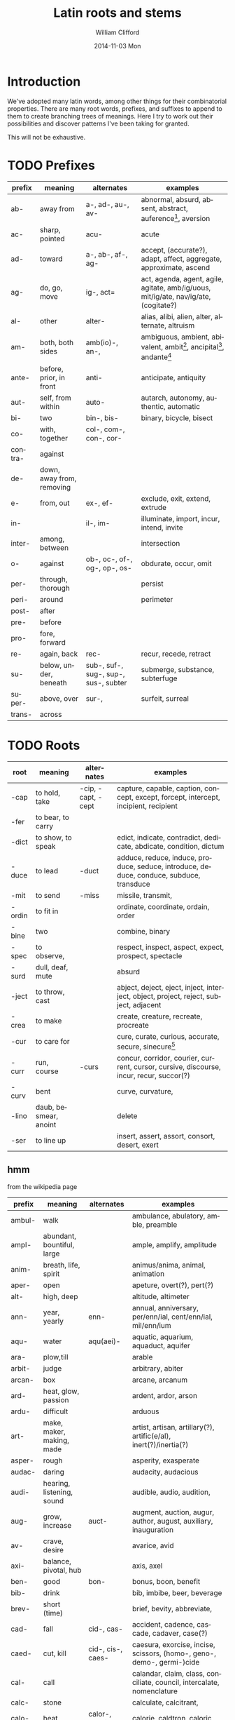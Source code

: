 #+title: Latin roots and stems
#+author: William Clifford
#+email: wobh@yahoo.com
#+date: 2014-11-03 Mon
#+description: Collection of common latin roots and stems used in English
#+keywords:

* Introduction

We've adopted many latin words, among other things for their
combinatorial properties. There are many root words, prefixes, and
suffixes to append to them to create branching trees of
meanings. Here I try to work out their possibilities and discover
patterns I've been taking for granted.

This will not be exhaustive.

* TODO Prefixes

| prefix  | meaning                   | alternates                           | examples                                                                             |
|---------+---------------------------+--------------------------------------+--------------------------------------------------------------------------------------|
| ab-     | away from                 | a-, ad-, au-, av-                    | abnormal, absurd, absent, abstract, auference[fn:1], aversion                        |
| ac-     | sharp, pointed            | acu-                                 | acute                                                                                |
| ad-     | toward                    | a-, ab-, af-, ag-                    | accept, (accurate?), adapt, affect, aggregate, approximate, ascend                   |
| ag-     | do, go, move              | ig-, act=                            | act, agenda, agent, agile, agitate, amb/ig/uous, mit/ig/ate, nav/ig/ate, (cogitate?) |
| al-     | other                     | alter-                               | alias, alibi, alien, alter, alternate, altruism                                      |
| am-     | both, both sides          | amb(io)-, an-,                       | ambiguous, ambient, abivalent, ambit[fn:2], ancipital[fn:3], andante[fn:4]           |
| ante-   | before, prior, in front   | anti-                                | anticipate, antiquity                                                                |
| aut-    | self, from within         | auto-                                | autarch, autonomy, authentic, automatic                                              |
| bi-     | two                       | bin-, bis-                           | binary, bicycle, bisect                                                              |
| co-     | with, together            | col-, com-, con-, cor-               |                                                                                      |
| contra- | against                   |                                      |                                                                                      |
| de-     | down, away from, removing |                                      |                                                                                      |
| e-      | from, out                 | ex-, ef-                             | exclude, exit, extend, extrude                                                       |
| in-     |                           | il-, im-                             | illuminate, import, incur, intend, invite                                            |
| inter-  | among, between            |                                      | intersection                                                                         |
| o-      | against                   | ob-, oc-, of-, og-, op-, os-         | obdurate, occur, omit                                                                |
| per-    | through, thorough         |                                      | persist                                                                              |
| peri-   | around                    |                                      | perimeter                                                                            |
| post-   | after                     |                                      |                                                                                      |
| pre-    | before                    |                                      |                                                                                      |
| pro-    | fore, forward             |                                      |                                                                                      |
| re-     | again, back               | rec-                                 | recur, recede, retract                                                               |
| su-     | below, under, beneath     | sub-, suf-, sug-, sup-, sus-, subter | submerge, substance, subterfuge                                                      |
| super-  | above, over               | sur-,                                | surfeit, surreal                                                                     |
| trans-  | across                    |                                      |                                                                                      |

[fn:1] aufer: to take away
[fn:2] ambit: bounds, circuit, compass, extent, range, reach, scope, sweep
[fn:3] anciptal: double-edged
[fn:4] andante: moderately slow (music direction)

* TODO Roots
| root   | meaning               | alternates         | examples                                                                                |
|--------+-----------------------+--------------------+-----------------------------------------------------------------------------------------|
| -cap   | to hold, take         | -cip, -capt, -cept | capture, capable, caption, concept, except, forcept, intercept, incipient, recipient    |
| -fer   | to bear, to carry     |                    |                                                                                         |
| -dict  | to show, to speak     |                    | edict, indicate, contradict, dedicate, abdicate, condition, dictum                      |
| -duce  | to lead               | -duct              | adduce, reduce, induce, produce, seduce, introduce, deduce, conduce, subduce, transduce |
| -mit   | to send               | -miss              | missile, transmit,                                                                      |
| -ordin | to fit in             |                    | ordinate, coordinate, ordain, order                                                     |
| -bine  | two                   |                    | combine, binary                                                                         |
| -spec  | to observe,           |                    | respect, inspect, aspect, expect, prospect, spectacle                                   |
| -surd  | dull, deaf, mute      |                    | absurd                                                                                  |
| -ject  | to throw, cast        |                    | abject, deject, eject, inject, interject, object, project, reject, subject, adjacent    |
| -crea  | to make               |                    | create, creature, recreate, procreate                                                   |
| -cur   | to care for           |                    | cure, curate, curious, accurate, secure, sinecure[fn:10]                                |
| -curr  | run, course           | -curs              | concur, corridor, courier, current, cursor, cursive, discourse, incur, recur, succor(?) |
| -curv  | bent                  |                    | curve, curvature,                                                                       |
| -lino  | daub, besmear, anoint |                    | delete                                                                                  |
| -ser   | to line up            |                    | insert, assert, assort, consort, desert, exert                                          |

[fn:10] a cushy job with little work but great pay: "sine cura"
"without care"

** hmm

from the wikipedia page

| prefix | meaning                    | alternates        | examples                                                               |
|--------+----------------------------+-------------------+------------------------------------------------------------------------|
| ambul- | walk                       |                   | ambulance, abulatory, amble, preamble                                  |
| ampl-  | abundant, bountiful, large |                   | ample, amplify, amplitude                                              |
| anim-  | breath, life, spirit       |                   | animus/anima, animal, animation                                        |
| aper-  | open                       |                   | apeture, overt(?), pert(?)                                             |
| alt-   | high, deep                 |                   | altitude, altimeter                                                    |
| ann-   | year, yearly               | enn-              | annual, anniversary, per/enn/ial, cent/enn/ial, mil/enn/ium            |
| aqu-   | water                      | aqu(aei)-         | aquatic, aquarium, aquaduct, aquifer                                   |
| ara-   | plow,till                  |                   | arable                                                                 |
| arbit- | judge                      |                   | arbitrary, abiter                                                      |
| arcan- | box                        |                   | arcane, arcanum                                                        |
| ard-   | heat, glow, passion        |                   | ardent, ardor, arson                                                   |
| ardu-  | difficult                  |                   | arduous                                                                |
| art-   | make, maker, making, made  |                   | artist, artisan, artillary(?), artific(e/al), inert(?)/inertia(?)      |
| asper- | rough                      |                   | asperity, exasperate                                                   |
| audac- | daring                     |                   | audacity, audacious                                                    |
| audi-  | hearing, listening, sound  |                   | audible, audio, audition,                                              |
| aug-   | grow, increase             | auct-             | augment, auction, augur, author, august, auxiliary, inauguration       |
| av-    | crave, desire              |                   | avarice, avid                                                          |
| axi-   | balance, pivotal, hub      |                   | axis, axel                                                             |
| ben-   | good                       | bon-              | bonus, boon, benefit                                                   |
| bib-   | drink                      |                   | bib, imbibe, beer, beverage                                            |
| brev-  | short (time)               |                   | brief, bevity, abbreviate,                                             |
| cad-   | fall                       | cid-, cas-        | accident, cadence, cascade, cadaver, case(?)                           |
| caed-  | cut, kill                  | cid-, cis-, caes- | caesura, exorcise, incise, scissors, (homo-, geno-, demo-, germi-)cide |
| cal-   | call                       |                   | calandar, claim, class, conciliate, council, intercalate, nomenclature |
| calc-  | stone                      |                   | calculate, calcitrant,                                                 |
| calo-  | heat                       | calor-, calori-   | calorie, caldtron, caloric                                             |
| calum- | trick, slander             |                   | calumn(y/ious), cavil, challenge                                       |
| camer- | vault                      |                   | camera, bicameral                                                      |
| camp-  | field                      |                   | camp, campaign, champion                                               |
| can-   | dog                        |                   | canine                                                                 |
* TODO Suffixes

- -ate :: 
- -ion ::

* TODO References

- http://en.wikipedia.org/wiki/List_of_Greek_and_Latin_roots_in_English
* COMMENT org settings
#+options: ':nil *:t -:t ::t <:t H:6 \n:nil ^:t arch:headline
#+options: author:t broken-links:nil c:nil creator:nil
#+options: d:(not "LOGBOOK") date:t e:t email:nil f:t inline:t num:t
#+options: p:nil pri:nil prop:nil stat:t tags:t tasks:t tex:t
#+options: timestamp:t title:t toc:t todo:t |:t
#+language: en
#+select_tags: export
#+exclude_tags: noexport
#+creator: Emacs 28.2 (Org mode 9.6.1)
#+cite_export:
#+startup: overview
